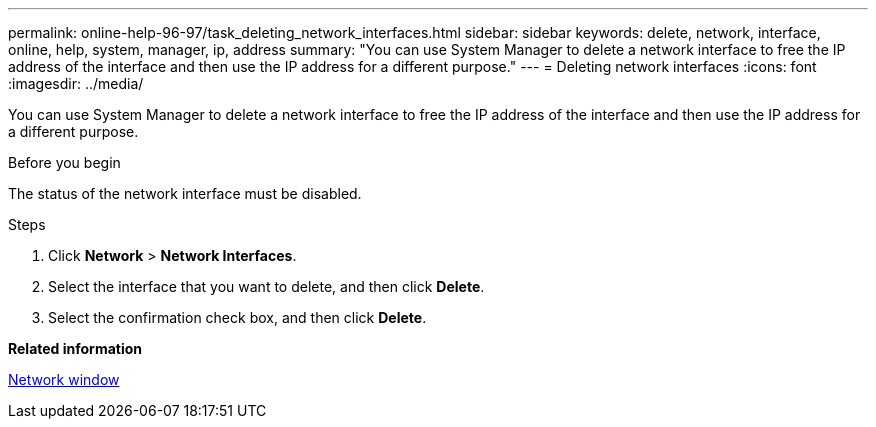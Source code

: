 ---
permalink: online-help-96-97/task_deleting_network_interfaces.html
sidebar: sidebar
keywords: delete, network, interface, online, help, system, manager, ip, address
summary: "You can use System Manager to delete a network interface to free the IP address of the interface and then use the IP address for a different purpose."
---
= Deleting network interfaces
:icons: font
:imagesdir: ../media/

[.lead]
You can use System Manager to delete a network interface to free the IP address of the interface and then use the IP address for a different purpose.

.Before you begin

The status of the network interface must be disabled.

.Steps

. Click *Network* > *Network Interfaces*.
. Select the interface that you want to delete, and then click *Delete*.
. Select the confirmation check box, and then click *Delete*.

*Related information*

xref:reference_network_window.adoc[Network window]
